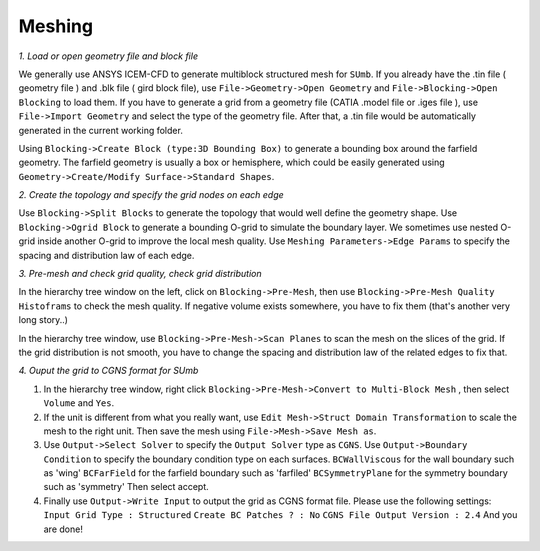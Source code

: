 .. _sumb_meshing:

Meshing
============

*1. Load or open geometry file and block file*

We generally use ANSYS ICEM-CFD to generate multiblock structured mesh for ``SUmb``.
If you already have the .tin file ( geometry file ) and .blk file ( gird block file), use ``File->Geometry->Open Geometry`` and ``File->Blocking->Open Blocking`` to load them. 
If you have to generate a grid from a geometry file (CATIA .model file or .iges file ), use ``File->Import Geometry`` and select the type of the geometry file. After that, a .tin file would be automatically generated in the current working folder. 

Using ``Blocking->Create Block (type:3D Bounding Box)`` to generate a bounding box around the farfield geometry. The farfield geometry is usually a box or hemisphere, which could be easily generated using ``Geometry->Create/Modify Surface->Standard Shapes``.

*2. Create the topology and specify the grid nodes on each edge*

Use ``Blocking->Split Blocks`` to generate the topology that would well define the geometry shape. Use ``Blocking->Ogrid Block``
to generate a bounding O-grid to simulate the boundary layer. We sometimes use nested O-grid inside another O-grid to improve the local mesh quality.
Use ``Meshing Parameters->Edge Params`` to specify the spacing and distribution law of each edge.

*3. Pre-mesh and check grid quality, check grid distribution*

In the hierarchy tree window on the left,  click on ``Blocking->Pre-Mesh``, then use ``Blocking->Pre-Mesh Quality Histoframs`` to check the mesh
quality. If negative volume exists somewhere, you have to fix them (that's another very long story..)

In the hierarchy tree window, use ``Blocking->Pre-Mesh->Scan Planes`` to scan the mesh on the slices of the grid. If the grid distribution
is not smooth, you have to change the spacing and distribution law of the related edges to fix that. 

*4. Ouput the grid to CGNS format for SUmb*

1. In the hierarchy tree window, right click ``Blocking->Pre-Mesh->Convert to Multi-Block Mesh`` , then select ``Volume`` and ``Yes``.

2. If the unit is different from what you really want, use ``Edit Mesh->Struct Domain Transformation`` to scale the mesh to the right
   unit. Then save the mesh using ``File->Mesh->Save Mesh as``.

3. Use ``Output->Select Solver`` to specify the ``Output Solver`` type as ``CGNS``.
   Use ``Output->Boundary Condition`` to specify the boundary condition type on each surfaces.
   ``BCWallViscous`` for the wall boundary such as 'wing'
   ``BCFarField`` for the farfield boundary such as 'farfiled'
   ``BCSymmetryPlane`` for the symmetry boundary such as 'symmetry'
   Then select accept.

4. Finally use ``Output->Write Input`` to output the grid as CGNS format file.
   Please use the following settings:
   ``Input Grid Type : Structured``
   ``Create BC Patches ? : No``
   ``CGNS File Output Version : 2.4``
   And you are done!
